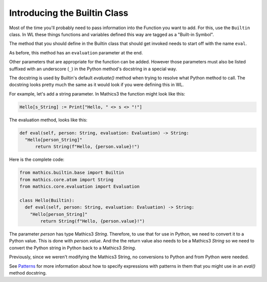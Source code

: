 Introducing the Builtin Class
-----------------------------

.. index:: Builtin

Most of the time you'll probably need to pass information into the
Function you want to add. For this, use the ``Builtin`` class.  In WL
these things functions and variables defined this way are tagged as a
"Built-in Symbol".

The method that you should define in the Builtin class that should get
invoked needs to start off with the name ``eval``.

As before, this method has an ``evaluation`` parameter at the end.

Other parameters that are appropriate for the function can be
added. However those parameters must also be listed suffixed with an
underscore (``_``) in the Python method's docstring in a special way.

The docstring is used by Builtin's default *evaluate()* method when
trying to resolve what Python method to call. The docstring looks
pretty much the same as it would look if you were defining this in
WL.

For example, let's add a string parameter. In Mathics3 the function
might look like this:


.. code-block:: mathematica


  Hello[s_String] := Print["Hello, " <> s <> "!"]

The evaluation method, looks like this:

.. code-block:: python

  def eval(self, person: String, evaluation: Evaluation) -> String:
    "Hello[person_String]"
        return String(f"Hello, {person.value}!")

Here is the complete code:

.. code-block:: python

  from mathics.builtin.base import Builtin
  from mathics.core.atom import String
  from mathics.core.evaluation import Evaluation

  class Hello(Builtin):
    def eval(self, person: String, evaluation: Evaluation) -> String:
      "Hello[person_String]"
          return String(f"Hello, {person.value}!")

The parameter *person* has type Mathics3 *String*. Therefore, to use
that for use in Python, we need to convert it to a Python value. This
is done with *person.value*. And the the return value
also needs to be a Mathics3 *String* so we need to convert the Python
string in Python back to a Mathics3 *String*.

Previously, since we weren't modifying the Mathics3 String, no
conversions to Python and from Python were needed.

See `Patterns
<https://reference.wolfram.com/language/tutorial/Patterns.html>`_ for
more information about how to specify expressions with patterns in
them that you might use in an *eval()* method docstring.
